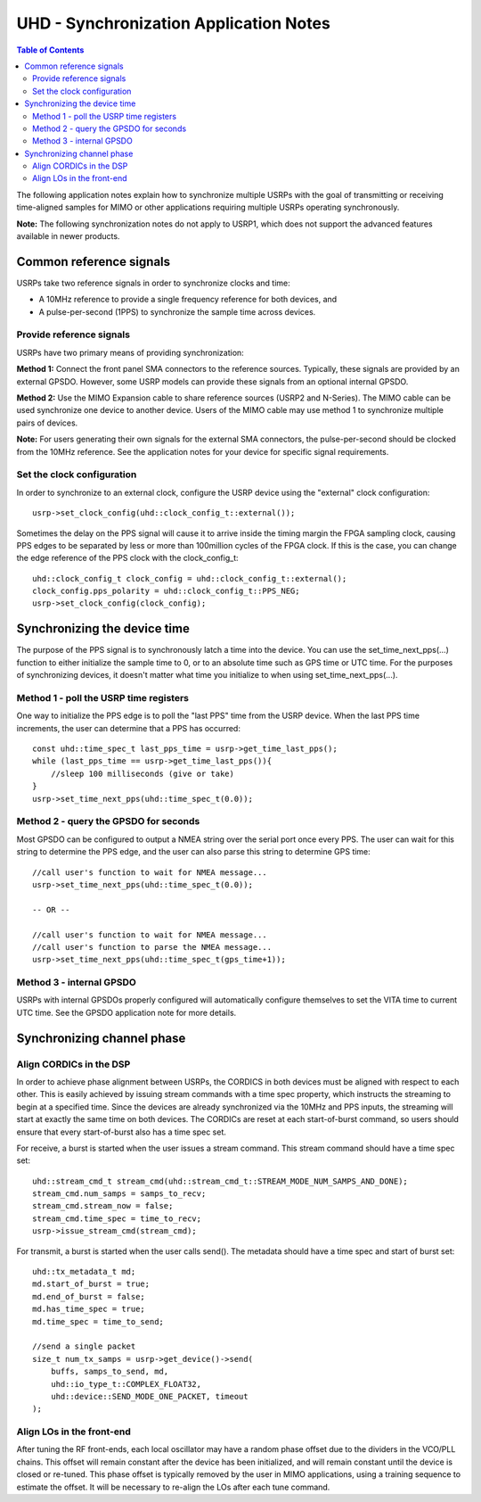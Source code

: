 ========================================================================
UHD - Synchronization Application Notes
========================================================================

.. contents:: Table of Contents

The following application notes explain how to synchronize multiple USRPs
with the goal of transmitting or receiving time-aligned samples for MIMO
or other applications requiring multiple USRPs operating synchronously.

**Note:** The following synchronization notes do not apply to USRP1,
which does not support the advanced features available in newer products.

------------------------------------------------------------------------
Common reference signals
------------------------------------------------------------------------
USRPs take two reference signals in order to synchronize clocks and time:

* A 10MHz reference to provide a single frequency reference for both devices, and
* A pulse-per-second (1PPS) to synchronize the sample time across devices.

^^^^^^^^^^^^^^^^^^^^^^^^^^^^^^^^^^^^^^^^^^
Provide reference signals
^^^^^^^^^^^^^^^^^^^^^^^^^^^^^^^^^^^^^^^^^^
USRPs have two primary means of providing synchronization:

**Method 1:**
Connect the front panel SMA connectors to the reference sources.
Typically, these signals are provided by an external GPSDO.
However, some USRP models can provide these signals from an optional internal GPSDO.

**Method 2:**
Use the MIMO Expansion cable to share reference sources (USRP2 and N-Series).
The MIMO cable can be used synchronize one device to another device.
Users of the MIMO cable may use method 1 to synchronize multiple pairs of devices.

**Note:**
For users generating their own signals for the external SMA connectors,
the pulse-per-second should be clocked from the 10MHz reference.
See the application notes for your device for specific signal requirements.

^^^^^^^^^^^^^^^^^^^^^^^^^^^^^^^^^^^^^^^^^^
Set the clock configuration
^^^^^^^^^^^^^^^^^^^^^^^^^^^^^^^^^^^^^^^^^^
In order to synchronize to an external clock,
configure the USRP device using the "external" clock configuration:

::

    usrp->set_clock_config(uhd::clock_config_t::external());

Sometimes the delay on the PPS signal will cause it to arrive inside the timing
margin the FPGA sampling clock, causing PPS edges to be separated by less or
more than 100million cycles of the FPGA clock. If this is the case,
you can change the edge reference of the PPS clock with the clock_config_t:

::

    uhd::clock_config_t clock_config = uhd::clock_config_t::external();
    clock_config.pps_polarity = uhd::clock_config_t::PPS_NEG;
    usrp->set_clock_config(clock_config);

------------------------------------------------------------------------
Synchronizing the device time
------------------------------------------------------------------------
The purpose of the PPS signal is to synchronously latch a time into the device.
You can use the set_time_next_pps(...) function to either initialize the sample time to 0,
or to an absolute time such as GPS time or UTC time.
For the purposes of synchronizing devices,
it doesn't matter what time you initialize to when using set_time_next_pps(...).

^^^^^^^^^^^^^^^^^^^^^^^^^^^^^^^^^^^^^^^^^^
Method 1 - poll the USRP time registers
^^^^^^^^^^^^^^^^^^^^^^^^^^^^^^^^^^^^^^^^^^
One way to initialize the PPS edge is to poll the "last PPS" time from the USRP device.
When the last PPS time increments, the user can determine that a PPS has occurred:

::

    const uhd::time_spec_t last_pps_time = usrp->get_time_last_pps();
    while (last_pps_time == usrp->get_time_last_pps()){
        //sleep 100 milliseconds (give or take)
    }
    usrp->set_time_next_pps(uhd::time_spec_t(0.0));

^^^^^^^^^^^^^^^^^^^^^^^^^^^^^^^^^^^^^^^^^^
Method 2 - query the GPSDO for seconds
^^^^^^^^^^^^^^^^^^^^^^^^^^^^^^^^^^^^^^^^^^
Most GPSDO can be configured to output a NMEA string over the serial port once every PPS.
The user can wait for this string to determine the PPS edge,
and the user can also parse this string to determine GPS time:

::

    //call user's function to wait for NMEA message...
    usrp->set_time_next_pps(uhd::time_spec_t(0.0));

    -- OR --

    //call user's function to wait for NMEA message...
    //call user's function to parse the NMEA message...
    usrp->set_time_next_pps(uhd::time_spec_t(gps_time+1));

^^^^^^^^^^^^^^^^^^^^^^^^^^^^^^^^^^^^^^^^^^
Method 3 - internal GPSDO
^^^^^^^^^^^^^^^^^^^^^^^^^^^^^^^^^^^^^^^^^^
USRPs with internal GPSDOs properly configured will automatically
configure themselves to set the VITA time to current UTC time. See the
GPSDO application note for more details.

------------------------------------------------------------------------
Synchronizing channel phase
------------------------------------------------------------------------

^^^^^^^^^^^^^^^^^^^^^^^^^^^^^^^^^^^^^^^^^^
Align CORDICs in the DSP
^^^^^^^^^^^^^^^^^^^^^^^^^^^^^^^^^^^^^^^^^^
In order to achieve phase alignment between USRPs, the CORDICS in both
devices must be aligned with respect to each other. This is easily achieved
by issuing stream commands with a time spec property, which instructs the
streaming to begin at a specified time. Since the devices are already
synchronized via the 10MHz and PPS inputs, the streaming will start at exactly
the same time on both devices. The CORDICs are reset at each start-of-burst
command, so users should ensure that every start-of-burst also has a time spec set.

For receive, a burst is started when the user issues a stream command. This stream command should have a time spec set:
::

    uhd::stream_cmd_t stream_cmd(uhd::stream_cmd_t::STREAM_MODE_NUM_SAMPS_AND_DONE);
    stream_cmd.num_samps = samps_to_recv;
    stream_cmd.stream_now = false;
    stream_cmd.time_spec = time_to_recv;
    usrp->issue_stream_cmd(stream_cmd);

For transmit, a burst is started when the user calls send(). The metadata should have a time spec and start of burst set:
::

    uhd::tx_metadata_t md;
    md.start_of_burst = true;
    md.end_of_burst = false;
    md.has_time_spec = true;
    md.time_spec = time_to_send;

    //send a single packet
    size_t num_tx_samps = usrp->get_device()->send(
        buffs, samps_to_send, md,
        uhd::io_type_t::COMPLEX_FLOAT32,
        uhd::device::SEND_MODE_ONE_PACKET, timeout
    );

^^^^^^^^^^^^^^^^^^^^^^^^^^^^^^^^^^^^^^^^^^
Align LOs in the front-end
^^^^^^^^^^^^^^^^^^^^^^^^^^^^^^^^^^^^^^^^^^
After tuning the RF front-ends,
each local oscillator may have a random phase offset due to the dividers
in the VCO/PLL chains. This offset will remain constant after the device
has been initialized, and will remain constant until the device is closed
or re-tuned. This phase offset is typically removed by the user in MIMO
applications, using a training sequence to estimate the offset. It will
be necessary to re-align the LOs after each tune command.
